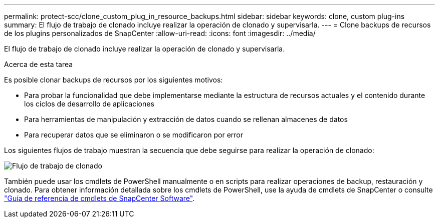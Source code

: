 ---
permalink: protect-scc/clone_custom_plug_in_resource_backups.html 
sidebar: sidebar 
keywords: clone, custom plug-ins 
summary: El flujo de trabajo de clonado incluye realizar la operación de clonado y supervisarla. 
---
= Clone backups de recursos de los plugins personalizados de SnapCenter
:allow-uri-read: 
:icons: font
:imagesdir: ../media/


[role="lead"]
El flujo de trabajo de clonado incluye realizar la operación de clonado y supervisarla.

.Acerca de esta tarea
Es posible clonar backups de recursos por los siguientes motivos:

* Para probar la funcionalidad que debe implementarse mediante la estructura de recursos actuales y el contenido durante los ciclos de desarrollo de aplicaciones
* Para herramientas de manipulación y extracción de datos cuando se rellenan almacenes de datos
* Para recuperar datos que se eliminaron o se modificaron por error


Los siguientes flujos de trabajo muestran la secuencia que debe seguirse para realizar la operación de clonado:

image::../media/sco_scc_wfs_clone_workflow.png[Flujo de trabajo de clonado]

También puede usar los cmdlets de PowerShell manualmente o en scripts para realizar operaciones de backup, restauración y clonado. Para obtener información detallada sobre los cmdlets de PowerShell, use la ayuda de cmdlets de SnapCenter o consulte https://docs.netapp.com/us-en/snapcenter-cmdlets/index.html["Guía de referencia de cmdlets de SnapCenter Software"^].
